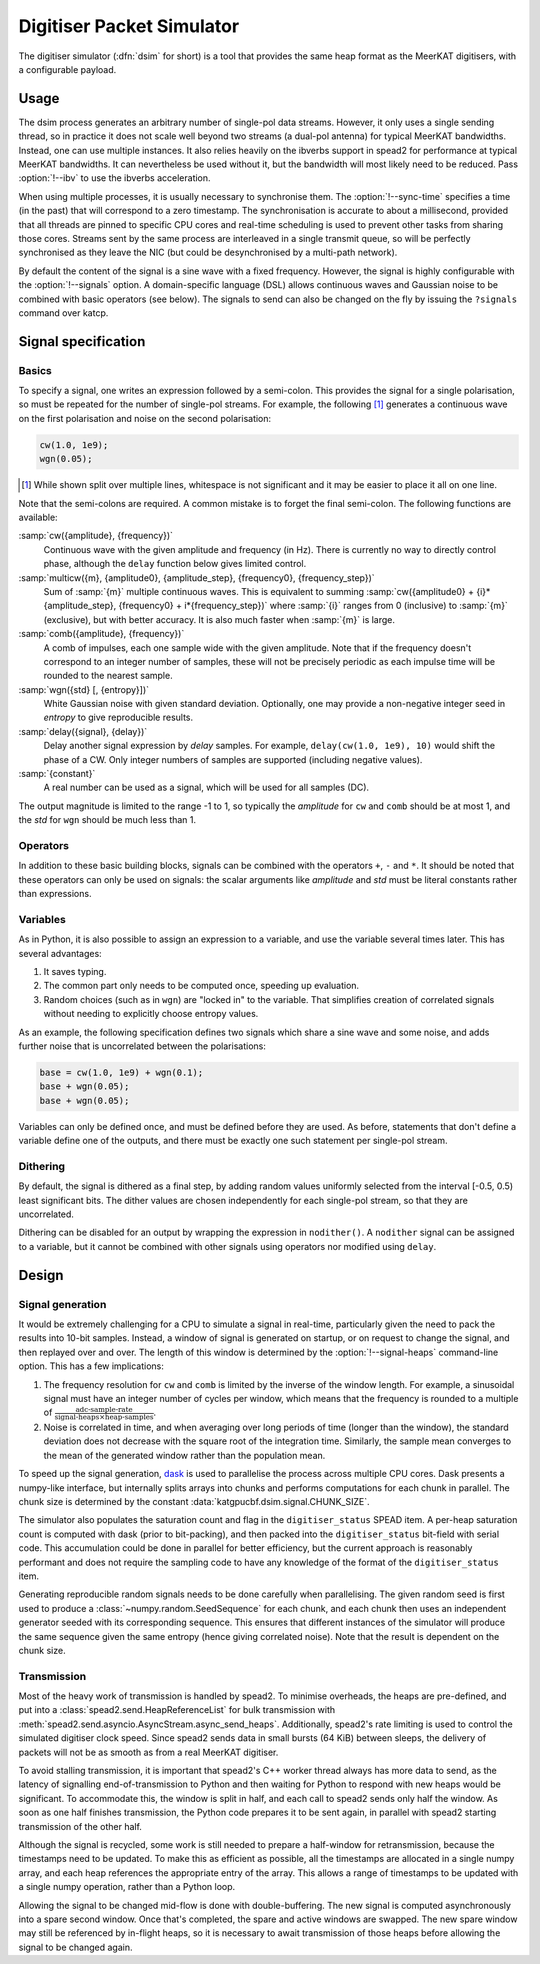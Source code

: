 .. _dsim:

Digitiser Packet Simulator
==========================

The digitiser simulator (:dfn:`dsim` for short) is a tool that provides the
same heap format as the MeerKAT digitisers, with a configurable payload.

Usage
-----
The dsim process generates an arbitrary number of single-pol data streams.
However, it only uses a single sending thread, so in practice it does not
scale well beyond two streams (a dual-pol antenna) for typical MeerKAT
bandwidths. Instead, one can use multiple instances.
It also relies heavily on the ibverbs support in spead2 for performance at
typical MeerKAT bandwidths. It can nevertheless be used without it, but the
bandwidth will most likely need to be reduced. Pass :option:`!--ibv` to
use the ibverbs acceleration.

When using multiple processes, it is usually necessary to synchronise them.
The :option:`!--sync-time` specifies a time (in the past) that will correspond
to a zero timestamp. The synchronisation is accurate to about a millisecond,
provided that all threads are pinned to specific CPU cores and real-time
scheduling is used to prevent other tasks from sharing those cores. Streams
sent by the same process are interleaved in a single transmit queue, so will
be perfectly synchronised as they leave the NIC (but could be desynchronised
by a multi-path network).

By default the content of the signal is a sine wave with a fixed frequency.
However, the signal is highly configurable with the :option:`!--signals`
option. A domain-specific language (DSL) allows continuous waves and Gaussian
noise to be combined with basic operators (see below). The signals to send can
also be changed on the fly by issuing the ``?signals`` command over katcp.

.. _dsim-dsl:

Signal specification
--------------------

Basics
^^^^^^
To specify a signal, one writes an
expression followed by a semi-colon. This provides the signal for a single
polarisation, so must be repeated for the number of single-pol streams. For
example, the following [#nl]_ generates a continuous wave on the first
polarisation and noise on the second polarisation:

.. code::

   cw(1.0, 1e9);
   wgn(0.05);

.. [#nl] While shown split over multiple lines, whitespace is not significant
   and it may be easier to place it all on one line.

Note that the semi-colons are required. A common mistake is to forget the
final semi-colon. The following functions are available:

:samp:`cw({amplitude}, {frequency})`
    Continuous wave with the given amplitude and frequency (in Hz). There is
    currently no way to directly control phase, although the ``delay``
    function below gives limited control.

:samp:`multicw({m}, {amplitude0}, {amplitude_step}, {frequency0}, {frequency_step})`
    Sum of :samp:`{m}` multiple continuous waves. This is equivalent to
    summing :samp:`cw({amplitude0} + {i}*{amplitude_step}, {frequency0} +
    i*{frequency_step})` where :samp:`{i}` ranges from 0 (inclusive) to
    :samp:`{m}` (exclusive), but with better accuracy. It is also much
    faster when :samp:`{m}` is large.

:samp:`comb({amplitude}, {frequency})`
    A comb of impulses, each one sample wide with the given amplitude. Note
    that if the frequency doesn't correspond to an integer number of samples,
    these will not be precisely periodic as each impulse time will be rounded
    to the nearest sample.

:samp:`wgn({std} [, {entropy}])`
    White Gaussian noise with given standard deviation. Optionally, one may
    provide a non-negative integer seed in `entropy` to give reproducible
    results.

:samp:`delay({signal}, {delay})`
    Delay another signal expression by `delay` samples. For example,
    ``delay(cw(1.0, 1e9), 10)`` would shift the phase of a CW. Only integer
    numbers of samples are supported (including negative values).

:samp:`{constant}`
    A real number can be used as a signal, which will be used for all samples
    (DC).

The output magnitude is limited to the range -1 to 1, so typically the
`amplitude` for ``cw`` and ``comb`` should be at most 1, and the `std` for
``wgn`` should be much less than 1.

Operators
^^^^^^^^^
In addition to these basic building blocks, signals can be combined with the
operators ``+``, ``-`` and ``*``. It should be noted that these operators can
only be used on signals: the scalar arguments like `amplitude` and `std` must
be literal constants rather than expressions.

Variables
^^^^^^^^^
As in Python, it is also possible to assign an expression to a variable, and
use the variable several times later. This has several advantages:

1. It saves typing.

2. The common part only needs to be computed once, speeding up evaluation.

3. Random choices (such as in ``wgn``) are "locked in" to the variable. That
   simplifies creation of correlated signals without needing to explicitly
   choose entropy values.

As an example, the following specification defines two signals which share a
sine wave and some noise, and adds further noise that is uncorrelated between
the polarisations:

.. code::

   base = cw(1.0, 1e9) + wgn(0.1);
   base + wgn(0.05);
   base + wgn(0.05);

Variables can only be defined once, and must be defined before they are used.
As before, statements that don't define a variable define one of the outputs,
and there must be exactly one such statement per single-pol stream.

Dithering
^^^^^^^^^
By default, the signal is dithered as a final step, by adding random values
uniformly selected from the interval [-0.5, 0.5) least significant bits. The
dither values are chosen independently for each single-pol stream, so that
they are uncorrelated.

Dithering can be disabled for an output by wrapping the expression in
``nodither()``. A ``nodither`` signal can be assigned to a variable, but it
cannot be combined with other signals using operators nor modified using
``delay``.

Design
------

Signal generation
^^^^^^^^^^^^^^^^^
It would be extremely challenging for a CPU to simulate a signal in real-time,
particularly given the need to pack the results into 10-bit samples. Instead,
a window of signal is generated on startup, or on request to change the
signal, and then replayed over and over. The length of this window is
determined by the :option:`!--signal-heaps` command-line option.
This has a few implications:

1. The frequency resolution for ``cw`` and ``comb`` is limited by the inverse
   of the window length.  For example, a sinusoidal signal must have an integer
   number of cycles per window, which means that the frequency is rounded to a
   multiple of :math:`\frac{\text{adc-sample-rate}}{\text{signal-heaps}\times
   \text{heap-samples}}`.

2. Noise is correlated in time, and when averaging over long periods of time
   (longer than the window), the standard deviation does not decrease with the
   square root of the integration time. Similarly, the sample mean converges
   to the mean of the generated window rather than the population mean.

To speed up the signal generation, `dask`_ is used to parallelise the process
across multiple CPU cores. Dask presents a numpy-like interface, but
internally splits arrays into chunks and performs computations for each chunk
in parallel. The chunk size is determined by the constant
:data:`katgpucbf.dsim.signal.CHUNK_SIZE`.

The simulator also populates the saturation count and flag in the
``digitiser_status`` SPEAD item. A per-heap saturation count is computed with
dask (prior to bit-packing), and then packed into the ``digitiser_status``
bit-field with serial code. This accumulation could be done in parallel for
better efficiency, but the current approach is reasonably performant and does
not require the sampling code to have any knowledge of the format of the
``digitiser_status`` item.

Generating reproducible random signals needs to be done carefully when
parallelising. The given random seed is first used to produce a
:class:`~numpy.random.SeedSequence` for each chunk, and each chunk then uses
an independent generator seeded with its corresponding sequence. This ensures
that different instances of the simulator will produce the same sequence given
the same entropy (hence giving correlated noise). Note that the result is
dependent on the chunk size.

.. _dask: https://dask.org/

Transmission
^^^^^^^^^^^^
Most of the heavy work of transmission is handled by spead2. To minimise
overheads, the heaps are pre-defined, and put into a
:class:`spead2.send.HeapReferenceList` for bulk transmission with
:meth:`spead2.send.asyncio.AsyncStream.async_send_heaps`. Additionally,
spead2's rate limiting is used to control the simulated digitiser clock
speed. Since spead2 sends data in small bursts (64 KiB) between sleeps, the
delivery of packets will not be as smooth as from a real MeerKAT digitiser.

To avoid stalling transmission, it is important that spead2's C++ worker
thread always has more data to send, as the latency of signalling
end-of-transmission to Python and then waiting for Python to respond with new
heaps would be significant. To accommodate this, the window is split in half,
and each call to spead2 sends only half the window. As soon as one half
finishes transmission, the Python code prepares it to be sent again, in
parallel with spead2 starting transmission of the other half.

Although the signal is recycled, some work is still needed to prepare a
half-window for retransmission, because the timestamps need to be updated. To
make this as efficient as possible, all the timestamps are allocated in a
single numpy array, and each heap references the appropriate entry of the
array. This allows a range of timestamps to be updated with a single numpy
operation, rather than a Python loop.

Allowing the signal to be changed mid-flow is done with double-buffering. The
new signal is computed asynchronously into a spare second window. Once that's
completed, the spare and active windows are swapped. The new spare window may
still be referenced by in-flight heaps, so it is necessary to await
transmission of those heaps before allowing the signal to be changed again.
